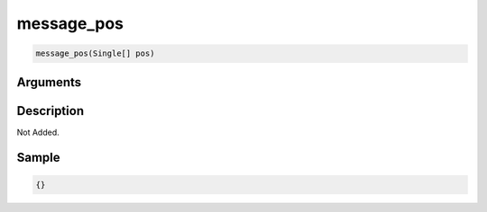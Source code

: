 .. _message_pos:

message_pos
========================

.. code-block:: text

	message_pos(Single[] pos)


Arguments
------------


Description
-------------

Not Added.

Sample
-------------

.. code-block:: json

	{}

